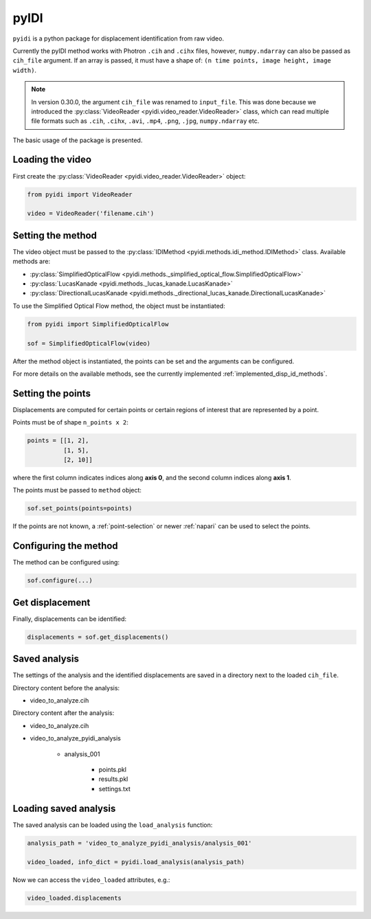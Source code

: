 .. _basic_usage-label:

pyIDI
=====

``pyidi`` is a python package for displacement identification from raw video.

Currently the pyIDI method works with Photron ``.cih`` and ``.cihx`` files, however, ``numpy.ndarray`` can
also be passed as ``cih_file`` argument. If an array is passed, it must have a shape of: ``(n time points, image height, image width)``.

.. note::

    In version 0.30.0, the argument ``cih_file`` was renamed to ``input_file``. This was done
    because we introduced the :py:class:`VideoReader <pyidi.video_reader.VideoReader>` class, 
    which can read multiple file formats such as ``.cih``, ``.cihx``, ``.avi``, ``.mp4``, ``.png``, ``.jpg``, ``numpy.ndarray`` etc.

The basic usage of the package is presented.

Loading the video
-----------------
First create the :py:class:`VideoReader <pyidi.video_reader.VideoReader>` object:

.. code:: python

    from pyidi import VideoReader

    video = VideoReader('filename.cih')

Setting the method
------------------
The video object must be passed to the :py:class:`IDIMethod <pyidi.methods.idi_method.IDIMethod>` class.
Available methods are: 

* :py:class:`SimplifiedOpticalFlow <pyidi.methods._simplified_optical_flow.SimplifiedOpticalFlow>`

* :py:class:`LucasKanade <pyidi.methods._lucas_kanade.LucasKanade>`

* :py:class:`DirectionalLucasKanade <pyidi.methods._directional_lucas_kanade.DirectionalLucasKanade>`

To use the Simplified Optical Flow method, the object must be instantiated:

.. code:: python

    from pyidi import SimplifiedOpticalFlow
    
    sof = SimplifiedOpticalFlow(video)

After the method object is instantiated, the points can be set and the arguments can be configured.

For more details on the available methods, see the currently implemented :ref:`implemented_disp_id_methods`.

Setting the points
------------------
Displacements are computed for certain points or certain regions of interest that are represented by a point.

Points must be of shape ``n_points x 2``:

.. code:: python

    points = [[1, 2],
              [1, 5],
              [2, 10]]

where the first column indicates indices along **axis 0**, and the second column indices along **axis 1**.

The points must be passed to ``method`` object:

.. code:: python

    sof.set_points(points=points)

If the points are not known, a :ref:`point-selection` or newer :ref:`napari` can be used to select the points.

Configuring the method
----------------------
The method can be configured using:

.. code:: python
    
    sof.configure(...)


Get displacement
----------------
Finally, displacements can be identified:

.. code:: python

    displacements = sof.get_displacements()

Saved analysis
--------------

The settings of the analysis and the identified displacements are saved in a directory next
to the loaded ``cih_file``.

Directory content before the analysis:

- video_to_analyze.cih

Directory content after the analysis:

* video_to_analyze.cih
* video_to_analyze_pyidi_analysis

    * analysis_001
    
        * points.pkl
        * results.pkl
        * settings.txt

Loading saved analysis
----------------------

The saved analysis can be loaded using the ``load_analysis`` function:

.. code:: python

    analysis_path = 'video_to_analyze_pyidi_analysis/analysis_001'

    video_loaded, info_dict = pyidi.load_analysis(analysis_path)

Now we can access the ``video_loaded`` attributes, e.g.:

.. code:: python

    video_loaded.displacements
